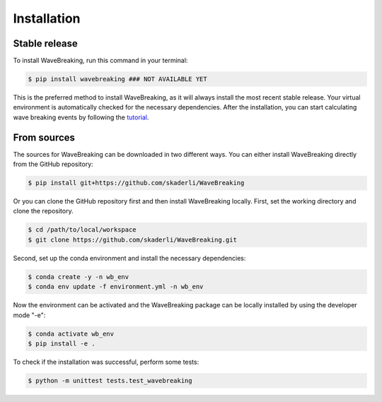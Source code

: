 .. highlight:: shell

============
Installation
============


Stable release
--------------

To install WaveBreaking, run this command in your terminal:

.. code-block:: console
        
        $ pip install wavebreaking ### NOT AVAILABLE YET

This is the preferred method to install WaveBreaking, as it will always install the most recent stable release. Your virtual environment is automatically checked for the necessary dependencies. After the installation, you can start calculating wave breaking events by following the `tutorial`_. 

.. _tutorial: https://

From sources
------------

The sources for WaveBreaking can be downloaded in two different ways. You can either install WaveBreaking directly from the GitHub repository:

..  code-block:: 
        
        $ pip install git+https://github.com/skaderli/WaveBreaking

Or you can clone the GitHub repository first and then install WaveBreaking locally. First, set the working directory and clone the repository. 

..  code-block:: 

        $ cd /path/to/local/workspace
        $ git clone https://github.com/skaderli/WaveBreaking.git

Second, set up the conda environment and install the necessary dependencies:

..  code-block:: 

        $ conda create -y -n wb_env
        $ conda env update -f environment.yml -n wb_env

Now the environment can be activated and the WaveBreaking package can be locally installed by using the developer mode "-e":

.. code-block::

        $ conda activate wb_env
        $ pip install -e .

To check if the installation was successful, perform some tests:

.. code-block::
 
        $ python -m unittest tests.test_wavebreaking
